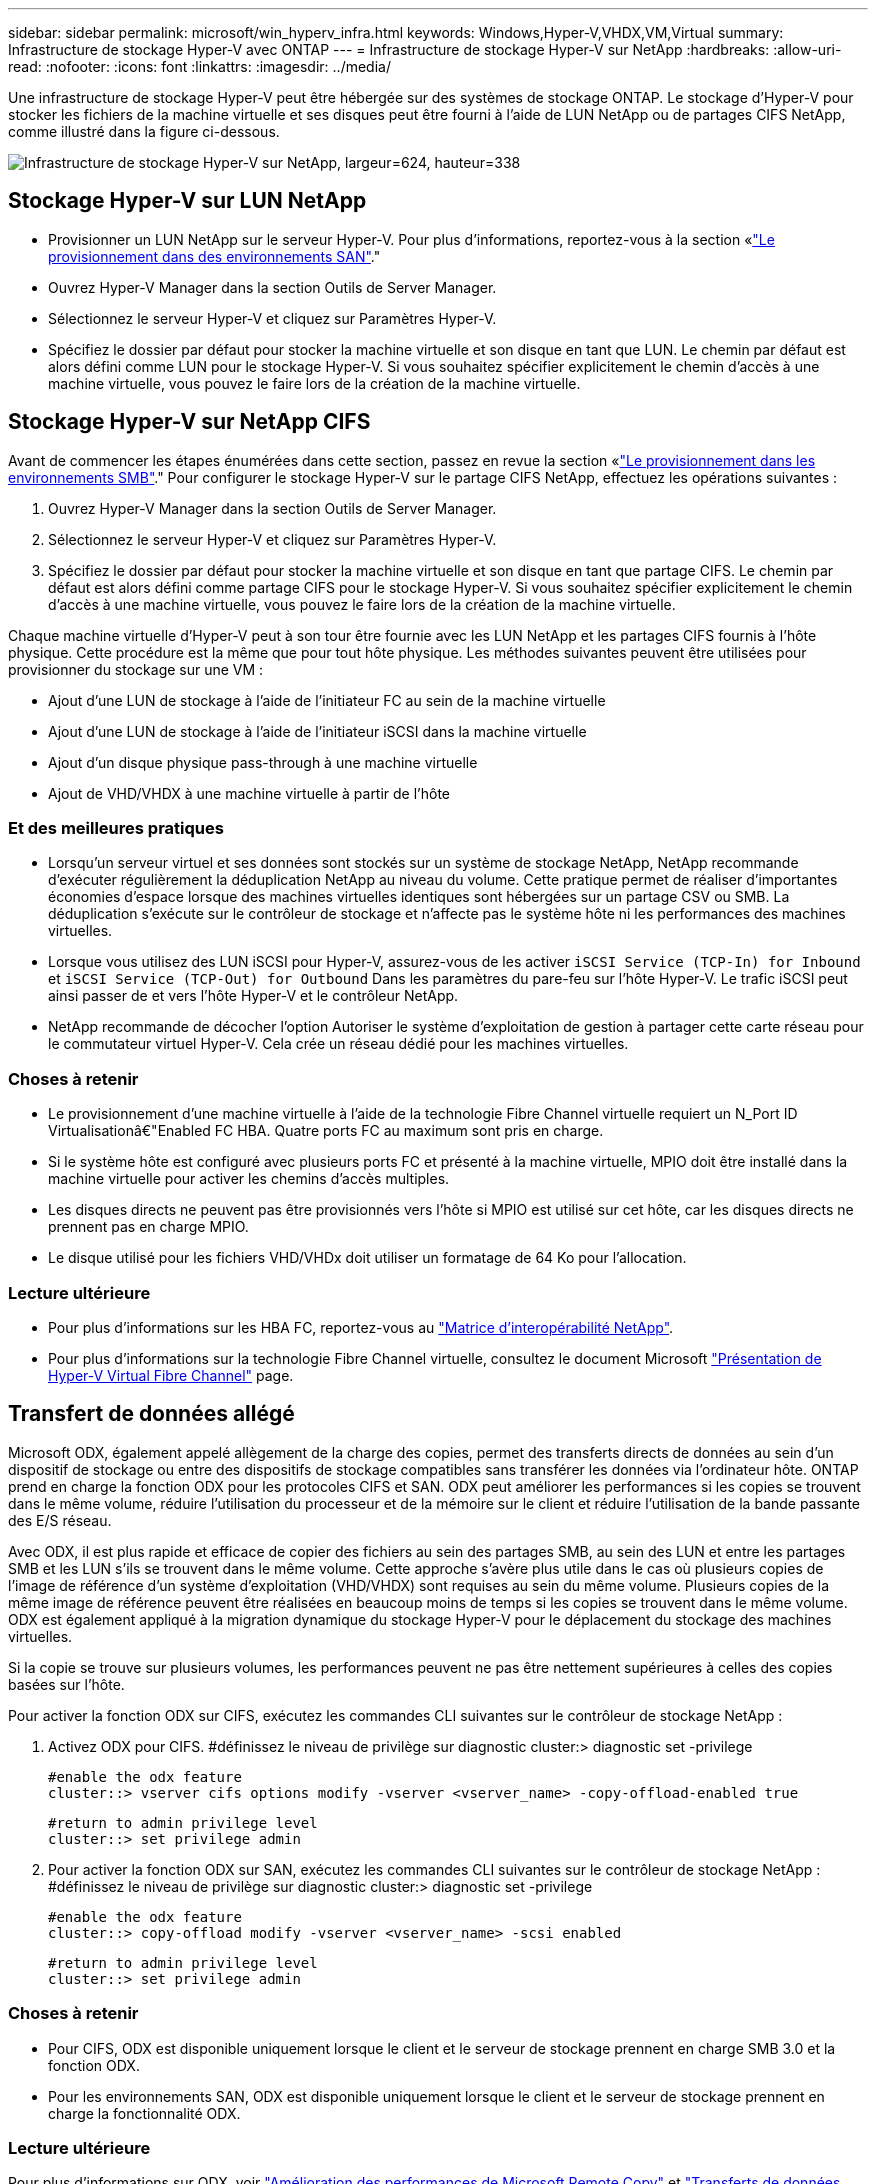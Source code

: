 ---
sidebar: sidebar 
permalink: microsoft/win_hyperv_infra.html 
keywords: Windows,Hyper-V,VHDX,VM,Virtual 
summary: Infrastructure de stockage Hyper-V avec ONTAP 
---
= Infrastructure de stockage Hyper-V sur NetApp
:hardbreaks:
:allow-uri-read: 
:nofooter: 
:icons: font
:linkattrs: 
:imagesdir: ../media/


[role="lead"]
Une infrastructure de stockage Hyper-V peut être hébergée sur des systèmes de stockage ONTAP. Le stockage d'Hyper-V pour stocker les fichiers de la machine virtuelle et ses disques peut être fourni à l'aide de LUN NetApp ou de partages CIFS NetApp, comme illustré dans la figure ci-dessous.

image:win_image5.png["Infrastructure de stockage Hyper-V sur NetApp, largeur=624, hauteur=338"]



== Stockage Hyper-V sur LUN NetApp

* Provisionner un LUN NetApp sur le serveur Hyper-V. Pour plus d'informations, reportez-vous à la section «link:win_san.html["Le provisionnement dans des environnements SAN"]."
* Ouvrez Hyper-V Manager dans la section Outils de Server Manager.
* Sélectionnez le serveur Hyper-V et cliquez sur Paramètres Hyper-V.
* Spécifiez le dossier par défaut pour stocker la machine virtuelle et son disque en tant que LUN. Le chemin par défaut est alors défini comme LUN pour le stockage Hyper-V. Si vous souhaitez spécifier explicitement le chemin d'accès à une machine virtuelle, vous pouvez le faire lors de la création de la machine virtuelle.




== Stockage Hyper-V sur NetApp CIFS

Avant de commencer les étapes énumérées dans cette section, passez en revue la section «link:win_smb.html["Le provisionnement dans les environnements SMB"]." Pour configurer le stockage Hyper-V sur le partage CIFS NetApp, effectuez les opérations suivantes :

. Ouvrez Hyper-V Manager dans la section Outils de Server Manager.
. Sélectionnez le serveur Hyper-V et cliquez sur Paramètres Hyper-V.
. Spécifiez le dossier par défaut pour stocker la machine virtuelle et son disque en tant que partage CIFS. Le chemin par défaut est alors défini comme partage CIFS pour le stockage Hyper-V. Si vous souhaitez spécifier explicitement le chemin d'accès à une machine virtuelle, vous pouvez le faire lors de la création de la machine virtuelle.


Chaque machine virtuelle d'Hyper-V peut à son tour être fournie avec les LUN NetApp et les partages CIFS fournis à l'hôte physique. Cette procédure est la même que pour tout hôte physique. Les méthodes suivantes peuvent être utilisées pour provisionner du stockage sur une VM :

* Ajout d'une LUN de stockage à l'aide de l'initiateur FC au sein de la machine virtuelle
* Ajout d'une LUN de stockage à l'aide de l'initiateur iSCSI dans la machine virtuelle
* Ajout d'un disque physique pass-through à une machine virtuelle
* Ajout de VHD/VHDX à une machine virtuelle à partir de l'hôte




=== Et des meilleures pratiques

* Lorsqu'un serveur virtuel et ses données sont stockés sur un système de stockage NetApp, NetApp recommande d'exécuter régulièrement la déduplication NetApp au niveau du volume. Cette pratique permet de réaliser d'importantes économies d'espace lorsque des machines virtuelles identiques sont hébergées sur un partage CSV ou SMB. La déduplication s'exécute sur le contrôleur de stockage et n'affecte pas le système hôte ni les performances des machines virtuelles.
* Lorsque vous utilisez des LUN iSCSI pour Hyper-V, assurez-vous de les activer `iSCSI Service (TCP-In) for Inbound` et `iSCSI Service (TCP-Out) for Outbound` Dans les paramètres du pare-feu sur l'hôte Hyper-V. Le trafic iSCSI peut ainsi passer de et vers l'hôte Hyper-V et le contrôleur NetApp.
* NetApp recommande de décocher l'option Autoriser le système d'exploitation de gestion à partager cette carte réseau pour le commutateur virtuel Hyper-V. Cela crée un réseau dédié pour les machines virtuelles.




=== Choses à retenir

* Le provisionnement d'une machine virtuelle à l'aide de la technologie Fibre Channel virtuelle requiert un N_Port ID Virtualisationâ€"Enabled FC HBA. Quatre ports FC au maximum sont pris en charge.
* Si le système hôte est configuré avec plusieurs ports FC et présenté à la machine virtuelle, MPIO doit être installé dans la machine virtuelle pour activer les chemins d'accès multiples.
* Les disques directs ne peuvent pas être provisionnés vers l'hôte si MPIO est utilisé sur cet hôte, car les disques directs ne prennent pas en charge MPIO.
* Le disque utilisé pour les fichiers VHD/VHDx doit utiliser un formatage de 64 Ko pour l'allocation.




=== Lecture ultérieure

* Pour plus d'informations sur les HBA FC, reportez-vous au http://mysupport.netapp.com/matrix/["Matrice d'interopérabilité NetApp"].
* Pour plus d'informations sur la technologie Fibre Channel virtuelle, consultez le document Microsoft https://technet.microsoft.com/en-us/library/hh831413.aspx["Présentation de Hyper-V Virtual Fibre Channel"] page.




== Transfert de données allégé

Microsoft ODX, également appelé allègement de la charge des copies, permet des transferts directs de données au sein d'un dispositif de stockage ou entre des dispositifs de stockage compatibles sans transférer les données via l'ordinateur hôte. ONTAP prend en charge la fonction ODX pour les protocoles CIFS et SAN. ODX peut améliorer les performances si les copies se trouvent dans le même volume, réduire l'utilisation du processeur et de la mémoire sur le client et réduire l'utilisation de la bande passante des E/S réseau.

Avec ODX, il est plus rapide et efficace de copier des fichiers au sein des partages SMB, au sein des LUN et entre les partages SMB et les LUN s'ils se trouvent dans le même volume. Cette approche s'avère plus utile dans le cas où plusieurs copies de l'image de référence d'un système d'exploitation (VHD/VHDX) sont requises au sein du même volume. Plusieurs copies de la même image de référence peuvent être réalisées en beaucoup moins de temps si les copies se trouvent dans le même volume. ODX est également appliqué à la migration dynamique du stockage Hyper-V pour le déplacement du stockage des machines virtuelles.

Si la copie se trouve sur plusieurs volumes, les performances peuvent ne pas être nettement supérieures à celles des copies basées sur l'hôte.

Pour activer la fonction ODX sur CIFS, exécutez les commandes CLI suivantes sur le contrôleur de stockage NetApp :

. Activez ODX pour CIFS.
#définissez le niveau de privilège sur diagnostic
cluster:> diagnostic set -privilege
+
....
#enable the odx feature
cluster::> vserver cifs options modify -vserver <vserver_name> -copy-offload-enabled true
....
+
....
#return to admin privilege level
cluster::> set privilege admin
....
. Pour activer la fonction ODX sur SAN, exécutez les commandes CLI suivantes sur le contrôleur de stockage NetApp :
#définissez le niveau de privilège sur diagnostic
cluster:> diagnostic set -privilege
+
....
#enable the odx feature
cluster::> copy-offload modify -vserver <vserver_name> -scsi enabled
....
+
....
#return to admin privilege level
cluster::> set privilege admin
....




=== Choses à retenir

* Pour CIFS, ODX est disponible uniquement lorsque le client et le serveur de stockage prennent en charge SMB 3.0 et la fonction ODX.
* Pour les environnements SAN, ODX est disponible uniquement lorsque le client et le serveur de stockage prennent en charge la fonctionnalité ODX.




=== Lecture ultérieure

Pour plus d'informations sur ODX, voir https://docs.netapp.com/us-en/ontap/smb-admin/improve-microsoft-remote-copy-performance-concept.html["Amélioration des performances de Microsoft Remote Copy"] et https://docs.netapp.com/us-en/ontap/san-admin/microsoft-offloaded-data-transfer-odx-concept.html["Transferts de données allégés par Microsoft"] .



== Mise en cluster Hyper-V : haute disponibilité et évolutivité pour les machines virtuelles

Les clusters de basculement offrent une haute disponibilité et une évolutivité aux serveurs Hyper-V. Un cluster de basculement est un groupe de serveurs Hyper-V indépendants qui fonctionnent ensemble pour améliorer la disponibilité et l'évolutivité des machines virtuelles.

Les serveurs en cluster Hyper-V (appelés nœuds) sont connectés par le réseau physique et par un logiciel de cluster. Ces nœuds utilisent un stockage partagé pour stocker les fichiers de la machine virtuelle, notamment les fichiers de configuration, les fichiers des disques durs virtuels (VHD) et les copies Snapshot. Le stockage partagé peut être un partage SMB/CIFS NetApp ou un fichier CSV sur un LUN NetApp, comme illustré ci-dessous. Ce stockage partagé fournit un namespace cohérent et distribué auquel tous les nœuds du cluster peuvent accéder simultanément. Par conséquent, si un nœud tombe en panne dans le cluster, l'autre nœud assure le service par un processus appelé basculement. Les clusters de basculement peuvent être gérés à l'aide du composant logiciel enfichable Failover Cluster Manager et des applets de commande de mise en cluster de basculement Windows PowerShell.



=== Volumes partagés de cluster

Les CSV permettent à plusieurs nœuds d'un cluster de basculement de disposer simultanément d'un accès en lecture/écriture vers le même LUN NetApp provisionné en tant que volume NTFS ou ReFS. Avec les CSV, les rôles en cluster peuvent basculer rapidement d'un nœud à un autre sans nécessiter de changement de propriétaire de disque, ni de démontage/remontage d'un volume. Les CSV simplifient également la gestion d'un nombre potentiellement important de LUN dans un cluster de basculement. Les CSV proposent un système de fichiers en cluster à usage général qui se superpose au-dessus de NTFS ou ReFS.

image:win_image6.png["Cluster de basculement Hyper-V et NetApp,largeur=624,hauteur=271"]



=== Et des meilleures pratiques

* NetApp recommande de désactiver les communications de cluster sur le réseau iSCSI pour empêcher les communications de cluster internes et le trafic CSV de circuler sur le même réseau.
* NetApp recommande de disposer de chemins réseau redondants (plusieurs commutateurs) pour assurer la résilience et la qualité de service.




=== Choses à retenir

* Les disques utilisés pour CSV doivent être partitionnés avec NTFS ou ReFS. Les disques formatés avec FAT ou FAT32 ne peuvent pas être utilisés pour un CSV.
* Les disques utilisés pour les CSV doivent utiliser un formatage de 64 Ko pour l'allocation.




=== Lecture ultérieure

Pour plus d'informations sur le déploiement d'un cluster Hyper-V, reportez-vous à l'Annexe B : link:win_deploy_hyperv.html["Déployez le cluster Hyper-V."].



== Hyper-V Live migration : migration de machines virtuelles

Il est parfois nécessaire pendant toute la durée de vie des machines virtuelles de les déplacer vers un autre hôte du cluster Windows. Cela peut être nécessaire si l'hôte manque de ressources système ou si l'hôte doit redémarrer pour des raisons de maintenance. De même, il peut être nécessaire de déplacer une machine virtuelle vers une autre LUN ou un autre partage SMB. Cette condition peut être nécessaire si l'espace du LUN ou du partage actuel est insuffisant ou présente des performances inférieures à la valeur attendue. La migration dynamique Hyper-V déplace les machines virtuelles en cours d'exécution d'un serveur Hyper-V physique vers un autre sans affecter la disponibilité des machines virtuelles pour les utilisateurs. Vous pouvez migrer en direct des machines virtuelles entre des serveurs Hyper-V faisant partie d'un cluster de basculement ou entre des serveurs Hyper-V indépendants qui ne font pas partie d'un cluster.



=== Migration dynamique dans un environnement en cluster

Les machines virtuelles peuvent être déplacées de manière transparente entre les nœuds d'un cluster. La migration des machines virtuelles est instantanée, car tous les nœuds du cluster partagent le même stockage et ont accès à la machine virtuelle et à son disque. La figure suivante illustre la migration en direct dans un environnement en cluster.

image:win_image7.png["Migration dynamique dans un environnement en cluster,largeur=580,hauteur=295"]



=== Et des meilleures pratiques

* Disposer d'un port dédié pour le trafic de migration en direct.
* Disposer d'un réseau dédié de migration dynamique des hôtes pour éviter les problèmes liés au réseau pendant la migration.




=== Lecture ultérieure

Pour plus d'informations sur le déploiement de la migration dynamique dans un environnement en cluster, reportez-vous à la section link:win_deploy_hyperv_lmce.html["Annexe C : déploiement de la migration dynamique Hyper-V dans un environnement en cluster"].



=== Migration dynamique en dehors d'un environnement en cluster

Il est possible de migrer un serveur virtuel en direct entre deux serveurs Hyper-V indépendants non mis en cluster. Ce processus peut utiliser une migration dynamique sans partage ou partagée.

* Dans la migration dynamique partagée, la machine virtuelle est stockée sur un partage SMB. Par conséquent, lorsque vous migrez une machine virtuelle en direct, le stockage de la machine virtuelle reste sur le partage SMB central pour un accès instantané par l'autre nœud, comme illustré ci-dessous.


image:win_image8.png["Migration dynamique partagée dans un environnement non mis en cluster,largeur=331,hauteur=271"]

* Dans le cas d'une migration dynamique sans partage, chaque serveur Hyper-V dispose de son propre stockage local (il peut s'agir d'un partage SMB, d'une LUN ou d'un DAS) et le stockage de la machine virtuelle est local sur son serveur Hyper-V. Lors de la migration en direct d'une machine virtuelle, le stockage de la machine virtuelle est mis en miroir sur le serveur de destination via le réseau client, puis la machine virtuelle est migrée. La machine virtuelle stockée sur le DAS, une LUN ou un partage SMB/CIFS peut être déplacée vers un partage SMB/CIFS sur l'autre serveur Hyper-V, comme illustré dans la figure ci-dessous. Il est également possible de le déplacer vers une LUN, comme illustré dans la seconde figure.


image:win_image9.png["Migration dynamique sans partage dans un environnement non mis en cluster vers des partages SMB,largeur=624,hauteur=384"]

image:win_image10.png["Migration dynamique sans partage dans un environnement non mis en cluster vers des LUN,largeur=624,hauteur=384"]



=== Lecture ultérieure

Pour plus d'informations sur le déploiement de la migration dynamique en dehors d'un environnement en cluster, reportez-vous à la section link:win_deploy_hyperv_lmoce.html["Annexe D : déploiement de la migration dynamique Hyper-V en dehors d'un environnement en cluster"].



=== Hyper-V Storage Live migration

Au cours de la durée de vie d'un serveur virtuel, vous devrez peut-être déplacer le stockage du serveur virtuel (VHD/VHDX) vers un autre LUN ou partage SMB. Cette condition peut être nécessaire si l'espace du LUN ou du partage actuel est insuffisant ou présente des performances inférieures à la valeur attendue.

La LUN ou le partage qui héberge actuellement la machine virtuelle peut être à court d'espace, reconverti ou offre des performances réduites. Dans ces circonstances, la machine virtuelle peut être déplacée sans interruption vers une autre LUN ou un autre partage sur un autre volume, agrégat ou cluster. Ce processus est plus rapide si le système de stockage dispose de fonctionnalités de copie auxiliaire. Les systèmes de stockage NetApp sont dotés de la fonctionnalité de copie auxiliaire activée par défaut dans les environnements CIFS et SAN.

La fonctionnalité ODX effectue des copies de fichiers complets ou de sous-fichiers entre deux répertoires résidant sur des serveurs distants. Une copie est créée en copiant les données entre les serveurs (ou le même serveur si les fichiers source et de destination se trouvent tous deux sur le même serveur). La copie est créée sans que le client ait lu les données à partir de la source ou écrit dans la destination. Ce processus réduit l'utilisation du processeur et de la mémoire pour le client ou le serveur et réduit la bande passante E/S du réseau. La copie est plus rapide si elle se trouve dans le même volume. Si la copie se trouve sur plusieurs volumes, les performances peuvent ne pas être nettement supérieures à celles des copies basées sur l'hôte. Avant de procéder à une opération de copie sur l'hôte, vérifiez que les paramètres de déchargement de copie sont configurés sur le système de stockage.

Lorsque la migration dynamique du stockage de machine virtuelle est initiée à partir d'un hôte, la source et la destination sont identifiées, et l'activité de copie est déchargée sur le système de stockage. Étant donné que l'activité est effectuée par le système de stockage, l'utilisation du processeur, de la mémoire ou du réseau de l'hôte est négligeable.

Les contrôleurs de stockage NetApp prennent en charge les différents scénarios d'ODX suivants :

* *IntraSVM.* les données sont détenues par le même SVM :
* *Intravope, intranode.* les fichiers source et de destination ou les LUN résident dans le même volume. La copie s'effectue à l'aide de la technologie de fichiers FlexClone, ce qui offre d'autres avantages en termes de performances de copie à distance.
* *Intervolue, intranode.* les fichiers source et de destination ou les LUN se trouvent sur des volumes différents qui se trouvent sur le même nœud.
* *Intervolue, internœuds.* les fichiers source et de destination ou les LUN se trouvent sur des volumes différents situés sur des nœuds différents.
* *InterSVM.* les données appartiennent à différents SVM.
* *Intervolue, intranode.* les fichiers source et de destination ou les LUN se trouvent sur des volumes différents qui se trouvent sur le même nœud.
* *Intervolue, internœuds.* les fichiers source et de destination ou les LUN se trouvent sur des volumes différents qui se trouvent sur des nœuds différents.
* *Intercluster.* depuis ONTAP 9.0, ODX est également pris en charge pour les transferts de LUN intercluster dans des environnements SAN. ODX intercluster est pris en charge pour les protocoles SAN uniquement, et non pour SMB.


Une fois la migration terminée, les règles de sauvegarde et de réplication doivent être reconfigurées pour refléter le nouveau volume contenant les machines virtuelles. Les sauvegardes précédentes qui ont été effectuées ne peuvent pas être utilisées.

Le stockage des serveurs virtuels (VHD/VHDX) peut être migré entre les types de stockage suivants :

* Le stockage DAS et le partage SMB
* DAS et LUN
* Un partage SMB et un LUN
* Entre LUN
* Entre partages SMB


image:win_image11.png["Migration dynamique du stockage Hyper-V, largeur=339, hauteur=352"]



=== Lecture ultérieure

Pour plus d'informations sur le déploiement de la migration dynamique du stockage, reportez-vous à la section link:win_deploy_hyperv_slm.html["Annexe E : déploiement de la migration dynamique du stockage Hyper-V."].



== Hyper-V Replica : reprise après incident pour les machines virtuelles

Le réplica Hyper-V réplique les machines virtuelles Hyper-V depuis un site principal vers des machines virtuelles de réplica sur un site secondaire, assurant ainsi une reprise après incident asynchrone pour les machines virtuelles. Le serveur Hyper-V sur le site principal hébergeant les machines virtuelles est appelé serveur principal ; le serveur Hyper-V sur le site secondaire qui reçoit les machines virtuelles répliquées est appelé serveur de réplica. Un exemple de scénario de réplica Hyper-V est illustré dans la figure suivante. Vous pouvez utiliser Hyper-V Replica pour les machines virtuelles entre des serveurs Hyper-V faisant partie d'un cluster de basculement ou entre des serveurs Hyper-V indépendants qui ne font pas partie d'un cluster.

image:win_image12.png["Réplique Hyper-V,largeur=624,hauteur=201"]



=== La réplication

Lorsque Hyper-V Replica est activé pour une machine virtuelle sur le serveur principal, la réplication initiale crée une machine virtuelle identique sur le serveur de réplica. Après la réplication initiale, Hyper-V Replica conserve un fichier journal pour les VHD de la machine virtuelle. Le fichier journal est relu dans l'ordre inverse vers le VHD de réplica en fonction de la fréquence de réplication. Ce journal et l'utilisation de l'ordre inverse permettent de s'assurer que les dernières modifications sont stockées et répliquées de manière asynchrone. Si la réplication ne se produit pas conformément à la fréquence attendue, une alerte est émise.



=== Réplication étendue

Hyper-V Replica prend en charge la réplication étendue dans laquelle un serveur de réplica secondaire peut être configuré pour la reprise après incident. Un serveur de réplica secondaire peut être configuré pour que le serveur de réplica reçoive les modifications sur les machines virtuelles de réplica. Dans un scénario de réplication étendue, les modifications apportées aux machines virtuelles primaires du serveur principal sont répliquées sur le serveur de réplica. Les modifications sont ensuite répliquées sur le serveur de réplica étendu. Les machines virtuelles peuvent être défaillantes vers le serveur de réplica étendu uniquement lorsque les serveurs principal et de réplica sont en panne.



=== Basculement

Le basculement n'est pas automatique. Le processus doit être déclenché manuellement. Il existe trois types de basculement :

* *Test failover.* ce type est utilisé pour vérifier qu'une machine virtuelle de réplica peut démarrer avec succès sur le serveur de réplica et qu'elle est lancée sur la machine virtuelle de réplica. Ce processus crée une machine virtuelle de test en double lors du basculement, sans affecter la réplication de production normale.
* *Basculement planifié.* ce type est utilisé pour basculer les machines virtuelles pendant les temps d'arrêt planifiés ou les interruptions prévues. Ce processus est lancé sur la machine virtuelle principale, qui doit être désactivée sur le serveur principal avant l'exécution d'un basculement planifié. Après le basculement de la machine, Hyper-V Replica démarre la machine virtuelle de réplica sur le serveur de réplica.
* *Basculement non planifié.* ce type est utilisé lorsque des pannes inattendues se produisent. Ce processus est lancé sur la machine virtuelle de réplica et ne doit être utilisé que si la machine principale échoue.




=== Reprise après incident

Lorsque vous configurez la réplication pour une machine virtuelle, vous pouvez spécifier le nombre de points de restauration. Les points de restauration représentent des points dans le temps à partir desquels les données peuvent être récupérées à partir d'une machine répliquée.



=== Lecture ultérieure

* Pour plus d'informations sur le déploiement d'un réplica Hyper-V en dehors d'un environnement en cluster, reportez-vous à la section «link:win_deploy_hyperv_replica_oce.html["Déploiement d'un réplica Hyper-V en dehors d'un environnement en cluster"]."
* Pour plus d'informations sur le déploiement d'un réplica Hyper-V dans un environnement en cluster, reportez-vous à la section «link:win_deploy_hyperv_replica_ce.html["Déployez le réplica Hyper-V dans un environnement en cluster"]."

